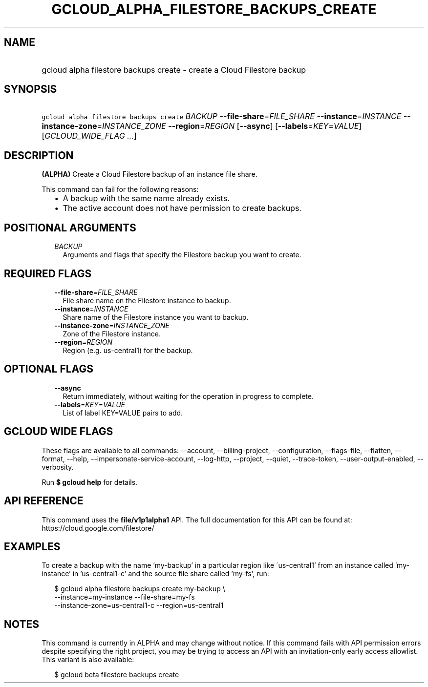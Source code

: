 
.TH "GCLOUD_ALPHA_FILESTORE_BACKUPS_CREATE" 1



.SH "NAME"
.HP
gcloud alpha filestore backups create \- create a Cloud Filestore backup



.SH "SYNOPSIS"
.HP
\f5gcloud alpha filestore backups create\fR \fIBACKUP\fR \fB\-\-file\-share\fR=\fIFILE_SHARE\fR \fB\-\-instance\fR=\fIINSTANCE\fR \fB\-\-instance\-zone\fR=\fIINSTANCE_ZONE\fR \fB\-\-region\fR=\fIREGION\fR [\fB\-\-async\fR] [\fB\-\-labels\fR=\fIKEY\fR=\fIVALUE\fR] [\fIGCLOUD_WIDE_FLAG\ ...\fR]



.SH "DESCRIPTION"

\fB(ALPHA)\fR Create a Cloud Filestore backup of an instance file share.

This command can fail for the following reasons:
.RS 2m
.IP "\(bu" 2m
A backup with the same name already exists.
.IP "\(bu" 2m
The active account does not have permission to create backups.
.RE
.sp



.SH "POSITIONAL ARGUMENTS"

.RS 2m
.TP 2m
\fIBACKUP\fR
Arguments and flags that specify the Filestore backup you want to create.


.RE
.sp

.SH "REQUIRED FLAGS"

.RS 2m
.TP 2m
\fB\-\-file\-share\fR=\fIFILE_SHARE\fR
File share name on the Filestore instance to backup.

.TP 2m
\fB\-\-instance\fR=\fIINSTANCE\fR
Share name of the Filestore instance you want to backup.

.TP 2m
\fB\-\-instance\-zone\fR=\fIINSTANCE_ZONE\fR
Zone of the Filestore instance.

.TP 2m
\fB\-\-region\fR=\fIREGION\fR
Region (e.g. us\-central1) for the backup.


.RE
.sp

.SH "OPTIONAL FLAGS"

.RS 2m
.TP 2m
\fB\-\-async\fR
Return immediately, without waiting for the operation in progress to complete.

.TP 2m
\fB\-\-labels\fR=\fIKEY\fR=\fIVALUE\fR
List of label KEY=VALUE pairs to add.


.RE
.sp

.SH "GCLOUD WIDE FLAGS"

These flags are available to all commands: \-\-account, \-\-billing\-project,
\-\-configuration, \-\-flags\-file, \-\-flatten, \-\-format, \-\-help,
\-\-impersonate\-service\-account, \-\-log\-http, \-\-project, \-\-quiet,
\-\-trace\-token, \-\-user\-output\-enabled, \-\-verbosity.

Run \fB$ gcloud help\fR for details.



.SH "API REFERENCE"

This command uses the \fBfile/v1p1alpha1\fR API. The full documentation for this
API can be found at: https://cloud.google.com/filestore/



.SH "EXAMPLES"

To create a backup with the name 'my\-backup' in a particular region like
\'us\-central1' from an instance called 'my\-instance' in 'us\-central1\-c' and
the source file share called 'my\-fs', run:

.RS 2m
$ gcloud alpha filestore backups create my\-backup \e
    \-\-instance=my\-instance \-\-file\-share=my\-fs
    \-\-instance\-zone=us\-central1\-c \-\-region=us\-central1
.RE



.SH "NOTES"

This command is currently in ALPHA and may change without notice. If this
command fails with API permission errors despite specifying the right project,
you may be trying to access an API with an invitation\-only early access
allowlist. This variant is also available:

.RS 2m
$ gcloud beta filestore backups create
.RE


